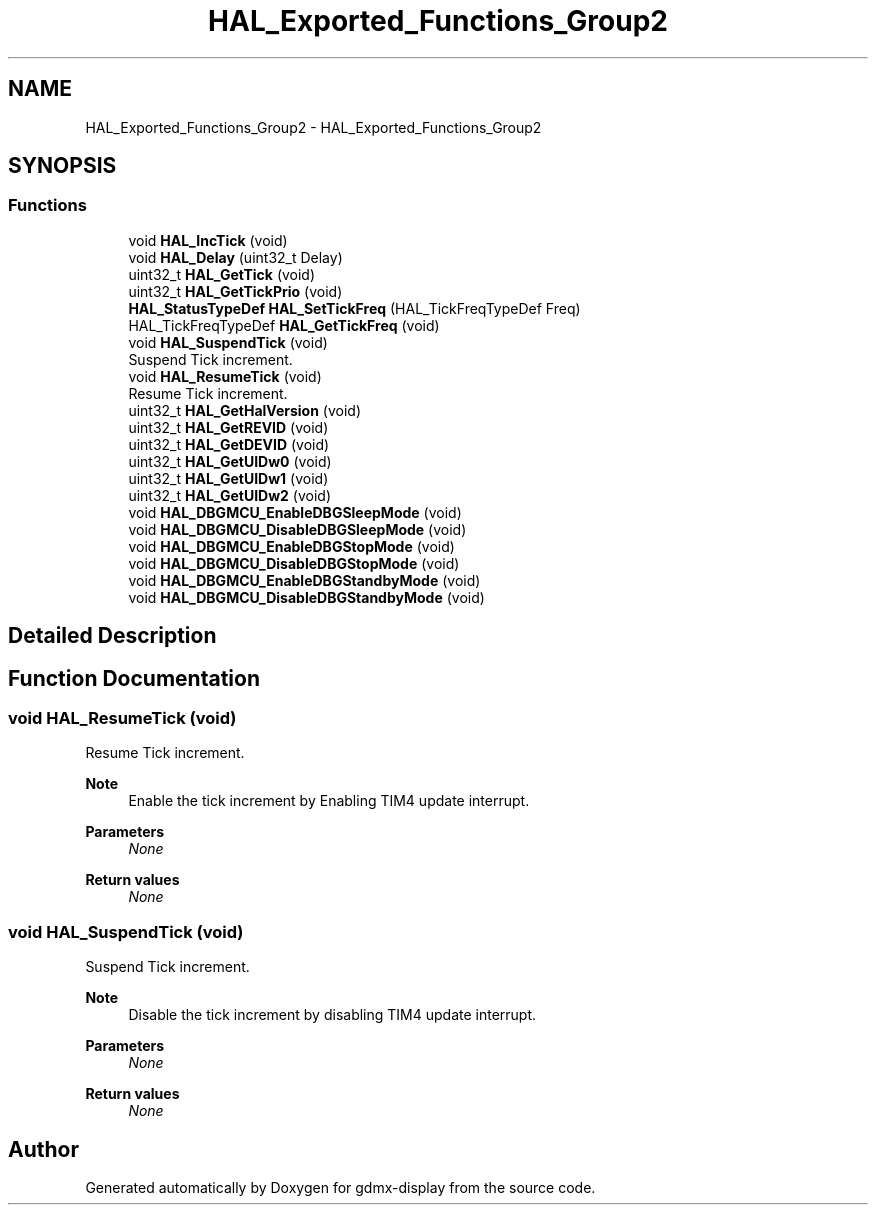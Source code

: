 .TH "HAL_Exported_Functions_Group2" 3 "Mon May 24 2021" "gdmx-display" \" -*- nroff -*-
.ad l
.nh
.SH NAME
HAL_Exported_Functions_Group2 \- HAL_Exported_Functions_Group2
.SH SYNOPSIS
.br
.PP
.SS "Functions"

.in +1c
.ti -1c
.RI "void \fBHAL_IncTick\fP (void)"
.br
.ti -1c
.RI "void \fBHAL_Delay\fP (uint32_t Delay)"
.br
.ti -1c
.RI "uint32_t \fBHAL_GetTick\fP (void)"
.br
.ti -1c
.RI "uint32_t \fBHAL_GetTickPrio\fP (void)"
.br
.ti -1c
.RI "\fBHAL_StatusTypeDef\fP \fBHAL_SetTickFreq\fP (HAL_TickFreqTypeDef Freq)"
.br
.ti -1c
.RI "HAL_TickFreqTypeDef \fBHAL_GetTickFreq\fP (void)"
.br
.ti -1c
.RI "void \fBHAL_SuspendTick\fP (void)"
.br
.RI "Suspend Tick increment\&. "
.ti -1c
.RI "void \fBHAL_ResumeTick\fP (void)"
.br
.RI "Resume Tick increment\&. "
.ti -1c
.RI "uint32_t \fBHAL_GetHalVersion\fP (void)"
.br
.ti -1c
.RI "uint32_t \fBHAL_GetREVID\fP (void)"
.br
.ti -1c
.RI "uint32_t \fBHAL_GetDEVID\fP (void)"
.br
.ti -1c
.RI "uint32_t \fBHAL_GetUIDw0\fP (void)"
.br
.ti -1c
.RI "uint32_t \fBHAL_GetUIDw1\fP (void)"
.br
.ti -1c
.RI "uint32_t \fBHAL_GetUIDw2\fP (void)"
.br
.ti -1c
.RI "void \fBHAL_DBGMCU_EnableDBGSleepMode\fP (void)"
.br
.ti -1c
.RI "void \fBHAL_DBGMCU_DisableDBGSleepMode\fP (void)"
.br
.ti -1c
.RI "void \fBHAL_DBGMCU_EnableDBGStopMode\fP (void)"
.br
.ti -1c
.RI "void \fBHAL_DBGMCU_DisableDBGStopMode\fP (void)"
.br
.ti -1c
.RI "void \fBHAL_DBGMCU_EnableDBGStandbyMode\fP (void)"
.br
.ti -1c
.RI "void \fBHAL_DBGMCU_DisableDBGStandbyMode\fP (void)"
.br
.in -1c
.SH "Detailed Description"
.PP 

.SH "Function Documentation"
.PP 
.SS "void HAL_ResumeTick (void)"

.PP
Resume Tick increment\&. 
.PP
\fBNote\fP
.RS 4
Enable the tick increment by Enabling TIM4 update interrupt\&. 
.RE
.PP
\fBParameters\fP
.RS 4
\fINone\fP 
.RE
.PP
\fBReturn values\fP
.RS 4
\fINone\fP 
.RE
.PP

.SS "void HAL_SuspendTick (void)"

.PP
Suspend Tick increment\&. 
.PP
\fBNote\fP
.RS 4
Disable the tick increment by disabling TIM4 update interrupt\&. 
.RE
.PP
\fBParameters\fP
.RS 4
\fINone\fP 
.RE
.PP
\fBReturn values\fP
.RS 4
\fINone\fP 
.RE
.PP

.SH "Author"
.PP 
Generated automatically by Doxygen for gdmx-display from the source code\&.
